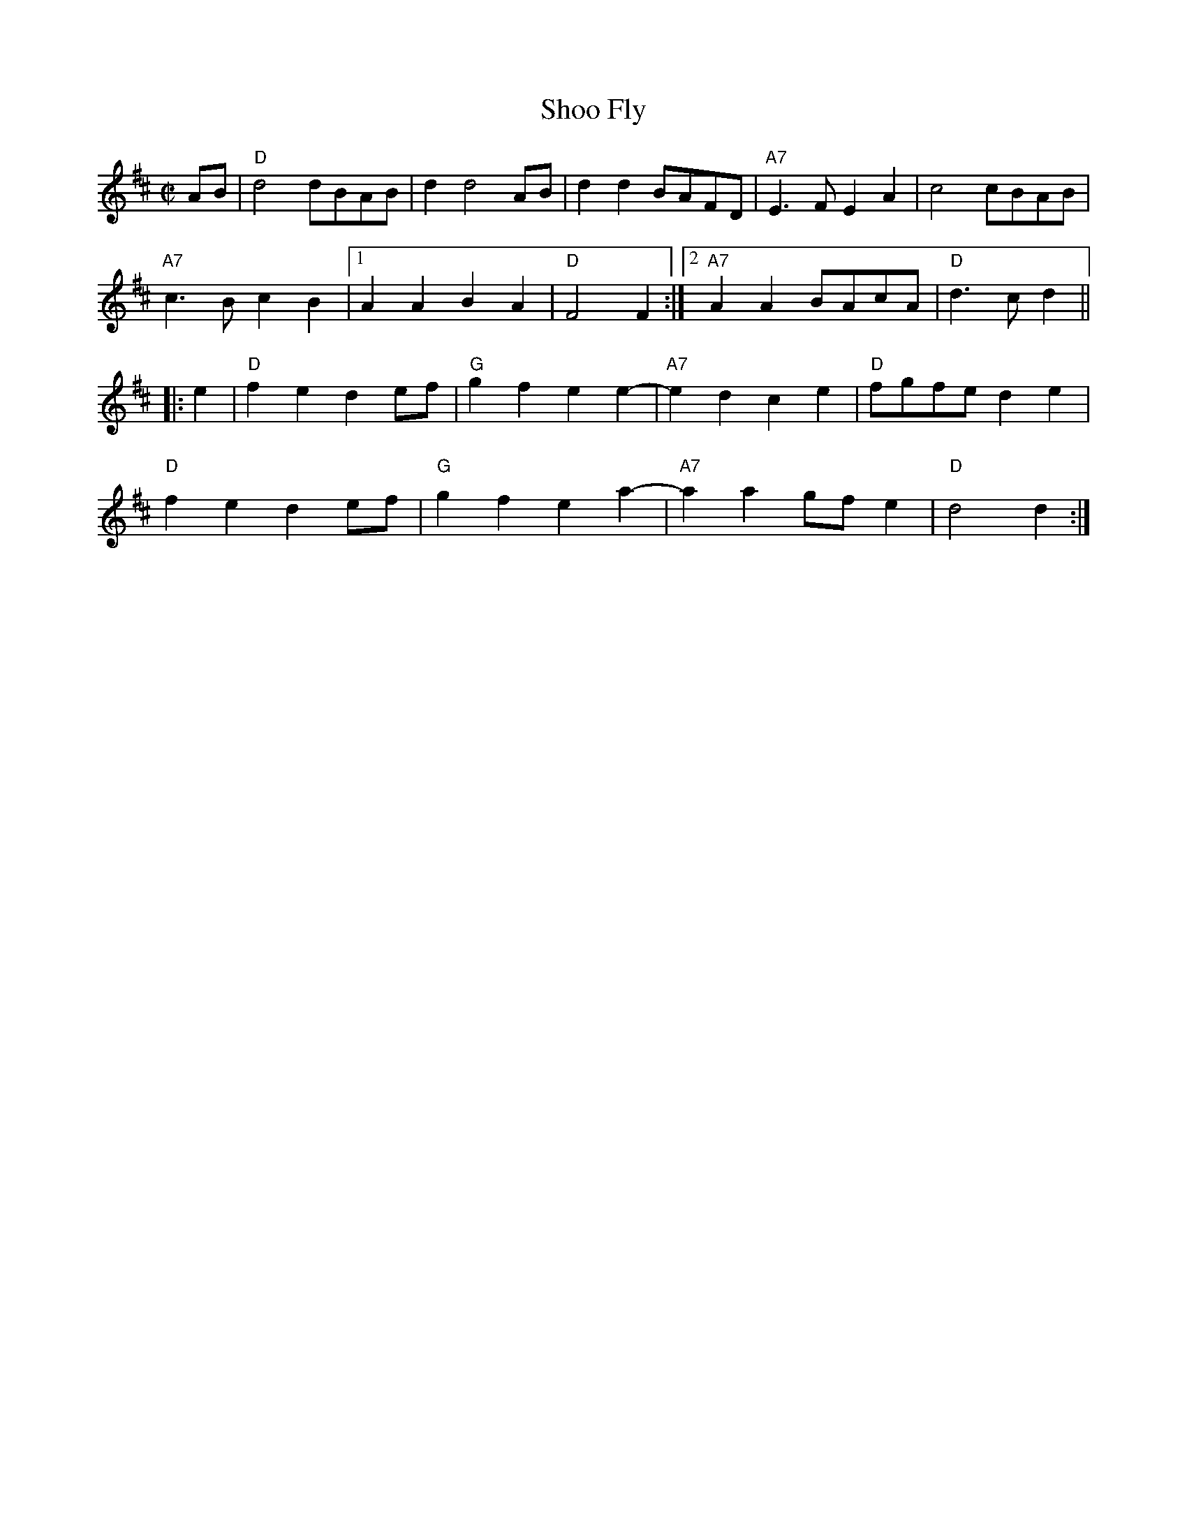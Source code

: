 X: 1
T: Shoo Fly
R: reel
Z: 2012 John Chambers <jc:trillian.mit.edu>
B: the Portland Collection v.1 p.184
M: C|
L: 1/8
K: D
AB |\
"D"d4 dBAB | d2 d4 AB | d2d2 BAFD | "A7"E3F E2A2 | c4 cBAB |
"A7"c3B c2B2 |1 A2A2 B2A2 | "D"F4 F2 :|2 "A7"A2A2 BAcA | "D"d3c d2 ||
|: e2 |\
"D"f2e2 d2ef | "G"g2f2 e2e2- | "A7"e2d2 c2e2 | "D"fgfe d2e2 |
"D"f2e2 d2ef | "G"g2f2 e2a2- | "A7"a2a2 gfe2 | "D"d4 d2 :|
